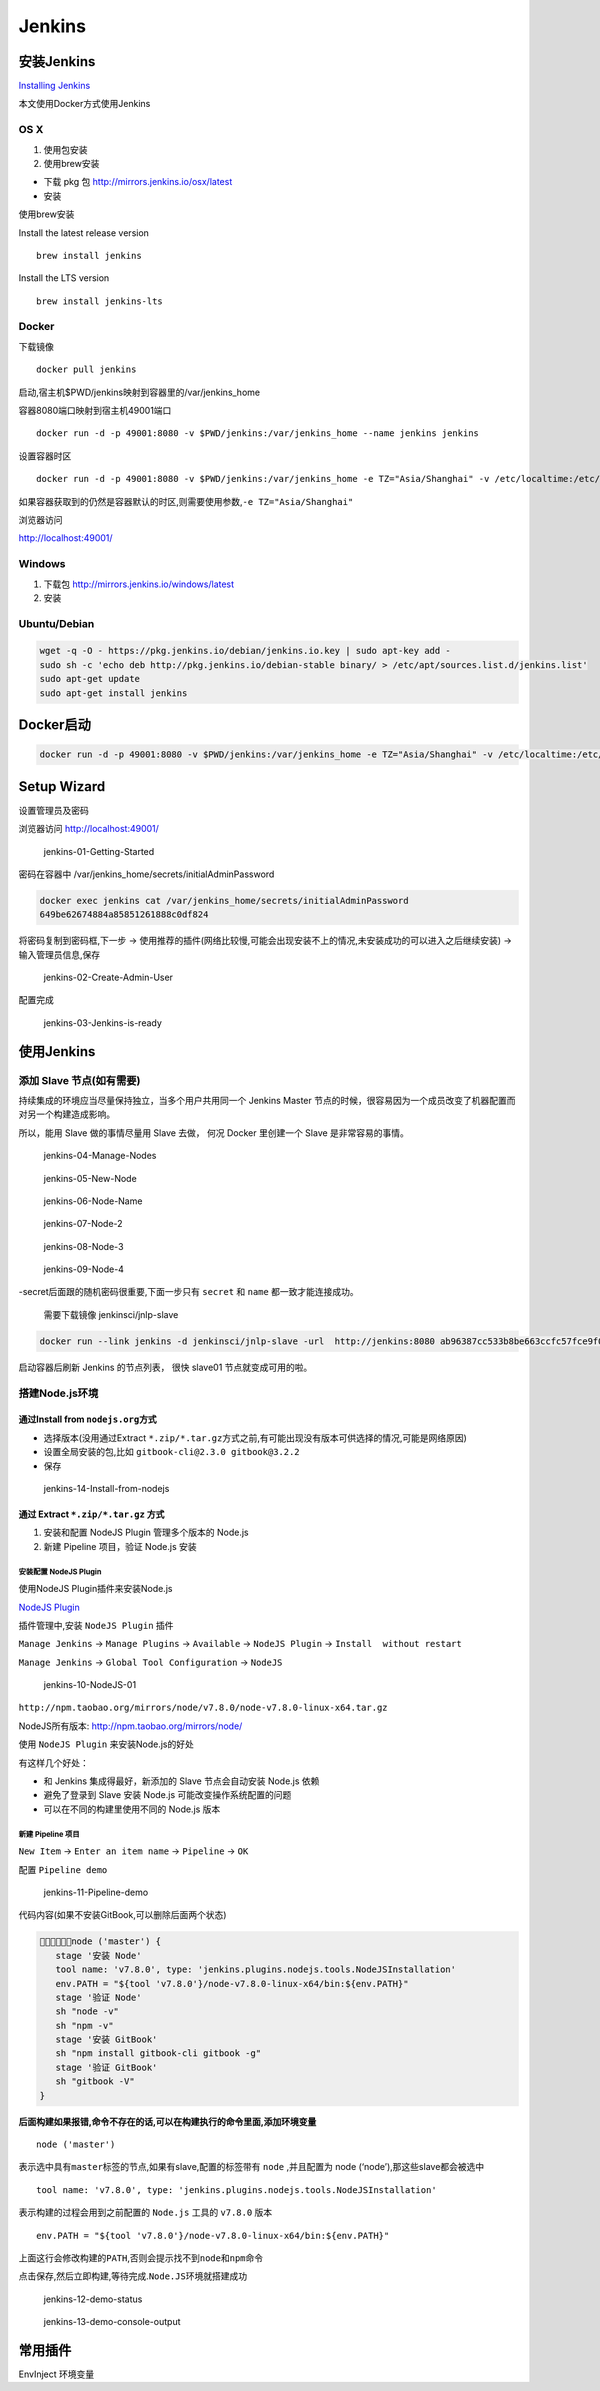 Jenkins
=======

安装Jenkins
-----------

`Installing
Jenkins <https://jenkins.io/doc/book/getting-started/installing/>`__

本文使用Docker方式使用Jenkins

OS X
~~~~

1. 使用包安装
2. 使用brew安装

-  下载 pkg 包
   `http://mirrors.jenkins.io/osx/latest <http://mirrors.jenkins.io/windows/latest>`__
-  安装

使用brew安装

Install the latest release version

::

    brew install jenkins

Install the LTS version

::

    brew install jenkins-lts

Docker
~~~~~~

下载镜像

::

    docker pull jenkins

启动,宿主机$PWD/jenkins映射到容器里的/var/jenkins_home

容器8080端口映射到宿主机49001端口

::

    docker run -d -p 49001:8080 -v $PWD/jenkins:/var/jenkins_home --name jenkins jenkins

设置容器时区

::

    docker run -d -p 49001:8080 -v $PWD/jenkins:/var/jenkins_home -e TZ="Asia/Shanghai" -v /etc/localtime:/etc/localtime:ro --name jenkins jenkins

如果容器获取到的仍然是容器默认的时区,则需要使用参数,\ ``-e TZ="Asia/Shanghai"``

浏览器访问

http://localhost:49001/

Windows
~~~~~~~

1. 下载包 http://mirrors.jenkins.io/windows/latest
2. 安装

Ubuntu/Debian
~~~~~~~~~~~~~

.. code:: shell

    wget -q -O - https://pkg.jenkins.io/debian/jenkins.io.key | sudo apt-key add -
    sudo sh -c 'echo deb http://pkg.jenkins.io/debian-stable binary/ > /etc/apt/sources.list.d/jenkins.list'
    sudo apt-get update
    sudo apt-get install jenkins

Docker启动
----------

.. code:: shell

    docker run -d -p 49001:8080 -v $PWD/jenkins:/var/jenkins_home -e TZ="Asia/Shanghai" -v /etc/localtime:/etc/localtime:ro --name jenkins jenkins

Setup Wizard
------------

设置管理员及密码

浏览器访问 http://localhost:49001/

.. figure:: http://oi480zo5x.bkt.clouddn.com/jenkins-01-Getting-Started.png
   :alt: jenkins-01-Getting-Started

   jenkins-01-Getting-Started

密码在容器中 /var/jenkins_home/secrets/initialAdminPassword

.. code:: shell

    docker exec jenkins cat /var/jenkins_home/secrets/initialAdminPassword
    649be62674884a85851261888c0df824

将密码复制到密码框,下一步 ->
使用推荐的插件(网络比较慢,可能会出现安装不上的情况,未安装成功的可以进入之后继续安装)
-> 输入管理员信息,保存

.. figure:: http://oi480zo5x.bkt.clouddn.com/jenkins-02-Create-Admin-User.png
   :alt: jenkins-02-Create-Admin-User

   jenkins-02-Create-Admin-User

配置完成

.. figure:: http://oi480zo5x.bkt.clouddn.com/jenkins-03-Jenkins-is-ready.png
   :alt: jenkins-03-Jenkins-is-ready

   jenkins-03-Jenkins-is-ready

使用Jenkins
-----------

添加 Slave 节点(如有需要)
~~~~~~~~~~~~~~~~~~~~~~~~~

持续集成的环境应当尽量保持独立，当多个用户共用同一个 Jenkins Master
节点的时候，很容易因为一个成员改变了机器配置而对另一个构建造成影响。

所以，能用 Slave 做的事情尽量用 Slave 去做， 何况 Docker 里创建一个
Slave 是非常容易的事情。

.. figure:: http://oi480zo5x.bkt.clouddn.com/jenkins-04-Manage-Nodes.png
   :alt: jenkins-04-Manage-Nodes

   jenkins-04-Manage-Nodes

.. figure:: http://oi480zo5x.bkt.clouddn.com/jenkins-05-New-Node.png
   :alt: jenkins-05-New-Node

   jenkins-05-New-Node

.. figure:: http://oi480zo5x.bkt.clouddn.com/jenkins-06-Node-Name.png
   :alt: jenkins-06-Node-Name

   jenkins-06-Node-Name

.. figure:: http://oi480zo5x.bkt.clouddn.com/jenkins-07-Node-2.png
   :alt: jenkins-07-Node-2

   jenkins-07-Node-2

.. figure:: http://oi480zo5x.bkt.clouddn.com/jenkins-08-Node-3.png
   :alt: jenkins-08-Node-3

   jenkins-08-Node-3

.. figure:: http://oi480zo5x.bkt.clouddn.com/jenkins-09-Node-4.png
   :alt: jenkins-09-Node-4

   jenkins-09-Node-4

-secret后面跟的随机密码很重要,下面一步只有 ``secret`` 和 ``name``
都一致才能连接成功。

    需要下载镜像 jenkinsci/jnlp-slave

.. code:: shell

    docker run --link jenkins -d jenkinsci/jnlp-slave -url  http://jenkins:8080 ab96387cc533b8be663ccfc57fce9f0e41b11cd6b07f96941e2b51164832f610 slave01

启动容器后刷新 Jenkins 的节点列表， 很快 slave01 节点就变成可用的啦。

搭建Node.js环境
~~~~~~~~~~~~~~~

通过Install from ``nodejs.org``\ 方式
^^^^^^^^^^^^^^^^^^^^^^^^^^^^^^^^^^^^^

-  选择版本(没用通过Extract
   ``*.zip/*.tar.gz``\ 方式之前,有可能出现没有版本可供选择的情况,可能是网络原因)
-  设置全局安装的包,比如 ``gitbook-cli@2.3.0 gitbook@3.2.2``
-  保存

.. figure:: http://oi480zo5x.bkt.clouddn.com/jenkins-14-Install-from-nodejs.png
   :alt: jenkins-14-Install-from-nodejs

   jenkins-14-Install-from-nodejs

通过 Extract ``*.zip/*.tar.gz`` 方式
^^^^^^^^^^^^^^^^^^^^^^^^^^^^^^^^^^^^

1. 安装和配置 NodeJS Plugin 管理多个版本的 Node.js
2. 新建 Pipeline 项目，验证 Node.js 安装

安装配置 NodeJS Plugin
''''''''''''''''''''''

使用NodeJS Plugin插件来安装Node.js

`NodeJS
Plugin <https://wiki.jenkins-ci.org/display/JENKINS/NodeJS+Plugin>`__

插件管理中,安装 ``NodeJS Plugin`` 插件

``Manage Jenkins`` -> ``Manage Plugins`` -> ``Available`` ->
``NodeJS Plugin`` -> ``Install  without restart``

``Manage Jenkins`` -> ``Global Tool Configuration`` -> ``NodeJS``

.. figure:: http://oi480zo5x.bkt.clouddn.com/jenkins-10-NodeJS-01.png
   :alt: jenkins-10-NodeJS-01

   jenkins-10-NodeJS-01

``http://npm.taobao.org/mirrors/node/v7.8.0/node-v7.8.0-linux-x64.tar.gz``

NodeJS所有版本: http://npm.taobao.org/mirrors/node/

使用 ``NodeJS Plugin`` 来安装Node.js的好处

有这样几个好处：

-  和 Jenkins 集成得最好，新添加的 Slave 节点会自动安装 Node.js 依赖
-  避免了登录到 Slave 安装 Node.js 可能改变操作系统配置的问题
-  可以在不同的构建里使用不同的 Node.js 版本

新建 Pipeline 项目
''''''''''''''''''

``New Item`` -> ``Enter an item name`` -> ``Pipeline`` -> ``OK``

配置 ``Pipeline demo``

.. figure:: http://oi480zo5x.bkt.clouddn.com/jenkins-11-Pipeline-demo.png
   :alt: jenkins-11-Pipeline-demo

   jenkins-11-Pipeline-demo

代码内容(如果不安装GitBook,可以删除后面两个状态)

.. code::

    node ('master') {
       stage '安装 Node'
       tool name: 'v7.8.0', type: 'jenkins.plugins.nodejs.tools.NodeJSInstallation'
       env.PATH = "${tool 'v7.8.0'}/node-v7.8.0-linux-x64/bin:${env.PATH}"
       stage '验证 Node'
       sh "node -v"
       sh "npm -v"
       stage '安装 GitBook'
       sh "npm install gitbook-cli gitbook -g"
       stage '验证 GitBook'
       sh "gitbook -V"
    }

**后面构建如果报错,命令不存在的话,可以在构建执行的命令里面,添加环境变量**

::

    node ('master')

表示选中具有\ ``master``\ 标签的节点,如果有slave,配置的标签带有 ``node``
,并且配置为 node (‘node’),那这些slave都会被选中

::

    tool name: 'v7.8.0', type: 'jenkins.plugins.nodejs.tools.NodeJSInstallation'

表示构建的过程会用到之前配置的 ``Node.js`` 工具的 ``v7.8.0`` 版本

::

    env.PATH = "${tool 'v7.8.0'}/node-v7.8.0-linux-x64/bin:${env.PATH}"

上面这行会修改构建的\ ``PATH``,否则会提示找不到\ ``node``\ 和\ ``npm``\ 命令

点击\ ``保存``,然后\ ``立即构建``,等待完成.\ ``Node.JS``\ 环境就搭建成功

.. figure:: http://oi480zo5x.bkt.clouddn.com/jenkins-12-demo-status.png
   :alt: jenkins-12-demo-status

   jenkins-12-demo-status

.. figure:: http://oi480zo5x.bkt.clouddn.com/jenkins-13-demo-console-output.png
   :alt: jenkins-13-demo-console-output

   jenkins-13-demo-console-output

常用插件
--------

EnvInject 环境变量
